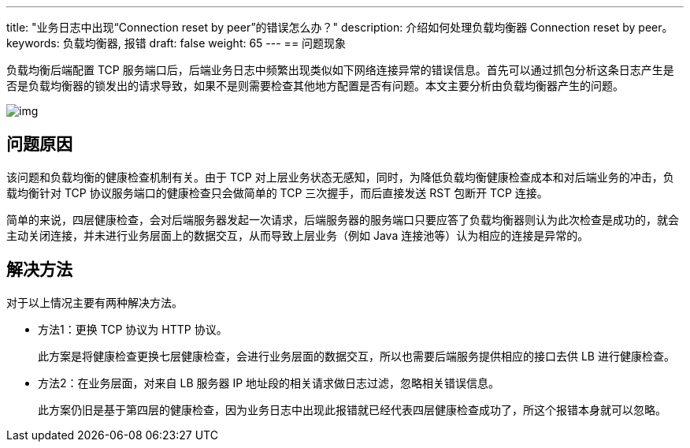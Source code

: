 ---
title: "业务日志中出现“Connection reset by peer”的错误怎么办？"
description: 介绍如何处理负载均衡器 Connection reset by peer。
keywords: 负载均衡器, 报错
draft: false
weight: 65
---
== 问题现象

负载均衡后端配置 TCP 服务端口后，后端业务日志中频繁出现类似如下网络连接异常的错误信息。首先可以通过抓包分析这条日志产生是否是负载均衡器的锁发出的请求导致，如果不是则需要检查其他地方配置是否有问题。本文主要分析由负载均衡器产生的问题。

image::/images/cloud_service/network/lb/peer_reset.png[img]

== 问题原因

该问题和负载均衡的健康检查机制有关。由于 TCP 对上层业务状态无感知，同时，为降低负载均衡健康检查成本和对后端业务的冲击，负载均衡针对 TCP 协议服务端口的健康检查只会做简单的 TCP 三次握手，而后直接发送 RST 包断开 TCP 连接。

简单的来说，四层健康检查，会对后端服务器发起一次请求，后端服务器的服务端口只要应答了负载均衡器则认为此次检查是成功的，就会主动关闭连接，并未进行业务层面上的数据交互，从而导致上层业务（例如 Java 连接池等）认为相应的连接是异常的。

== 解决方法

对于以上情况主要有两种解决方法。

* 方法1：更换 TCP 协议为 HTTP 协议。
+
此方案是将健康检查更换七层健康检查，会进行业务层面的数据交互，所以也需要后端服务提供相应的接口去供 LB 进行健康检查。

* 方法2：在业务层面，对来自 LB 服务器 IP 地址段的相关请求做日志过滤，忽略相关错误信息。
+
此方案仍旧是基于第四层的健康检查，因为业务日志中出现此报错就已经代表四层健康检查成功了，所这个报错本身就可以忽略。
